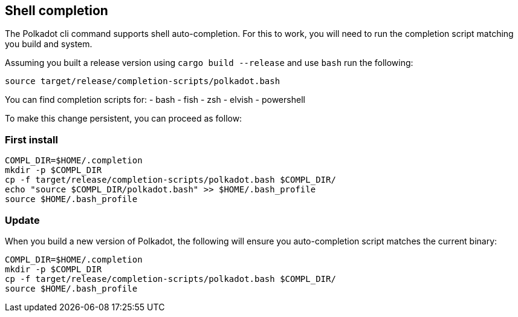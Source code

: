 
== Shell completion

The Polkadot cli command supports shell auto-completion. For this to work, you will need to run the completion script matching you build and system.

Assuming you built a release version using `cargo build --release` and use `bash` run the following:

[source, shell]
source target/release/completion-scripts/polkadot.bash

You can find completion scripts for:
- bash
- fish
- zsh
- elvish
- powershell

To make this change persistent, you can proceed as follow:

=== First install

[source, shell]
----
COMPL_DIR=$HOME/.completion
mkdir -p $COMPL_DIR
cp -f target/release/completion-scripts/polkadot.bash $COMPL_DIR/
echo "source $COMPL_DIR/polkadot.bash" >> $HOME/.bash_profile
source $HOME/.bash_profile
----

=== Update

When you build a new version of Polkadot, the following will ensure you auto-completion script matches the current binary:

[source, shell]
----
COMPL_DIR=$HOME/.completion
mkdir -p $COMPL_DIR
cp -f target/release/completion-scripts/polkadot.bash $COMPL_DIR/
source $HOME/.bash_profile
----
